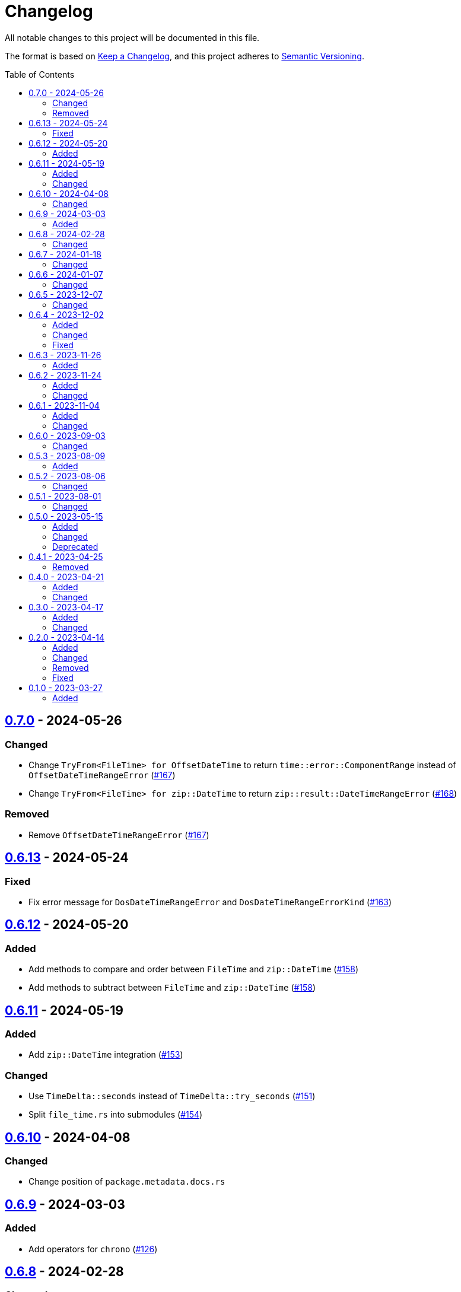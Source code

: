 // SPDX-FileCopyrightText: 2023 Shun Sakai
//
// SPDX-License-Identifier: Apache-2.0 OR MIT

= Changelog
:toc: preamble
:project-url: https://github.com/sorairolake/nt-time
:compare-url: {project-url}/compare
:issue-url: {project-url}/issues
:pull-request-url: {project-url}/pull

All notable changes to this project will be documented in this file.

The format is based on https://keepachangelog.com/[Keep a Changelog], and this
project adheres to https://semver.org/[Semantic Versioning].

== {compare-url}/v0.6.13\...v0.7.0[0.7.0] - 2024-05-26

=== Changed

* Change `TryFrom<FileTime> for OffsetDateTime` to return
  `time::error::ComponentRange` instead of `OffsetDateTimeRangeError`
  ({pull-request-url}/167[#167])
* Change `TryFrom<FileTime> for zip::DateTime` to return
  `zip::result::DateTimeRangeError` ({pull-request-url}/168[#168])

=== Removed

* Remove `OffsetDateTimeRangeError` ({pull-request-url}/167[#167])

== {compare-url}/v0.6.12\...v0.6.13[0.6.13] - 2024-05-24

=== Fixed

* Fix error message for `DosDateTimeRangeError` and `DosDateTimeRangeErrorKind`
  ({pull-request-url}/163[#163])

== {compare-url}/v0.6.11\...v0.6.12[0.6.12] - 2024-05-20

=== Added

* Add methods to compare and order between `FileTime` and `zip::DateTime`
  ({pull-request-url}/158[#158])
* Add methods to subtract between `FileTime` and `zip::DateTime`
  ({pull-request-url}/158[#158])

== {compare-url}/v0.6.10\...v0.6.11[0.6.11] - 2024-05-19

=== Added

* Add `zip::DateTime` integration ({pull-request-url}/153[#153])

=== Changed

* Use `TimeDelta::seconds` instead of `TimeDelta::try_seconds`
  ({pull-request-url}/151[#151])
* Split `file_time.rs` into submodules ({pull-request-url}/154[#154])

== {compare-url}/v0.6.9\...v0.6.10[0.6.10] - 2024-04-08

=== Changed

* Change position of `package.metadata.docs.rs`

== {compare-url}/v0.6.8\...v0.6.9[0.6.9] - 2024-03-03

=== Added

* Add operators for `chrono` ({pull-request-url}/126[#126])

== {compare-url}/v0.6.7\...v0.6.8[0.6.8] - 2024-02-28

=== Changed

* Bump MSRV to 1.74.0 ({pull-request-url}/114[#114])
* Change `chrono::Duration` to `chrono::TimeDelta`
  ({pull-request-url}/123[#123])

== {compare-url}/v0.6.6\...v0.6.7[0.6.7] - 2024-01-18

=== Changed

* Change copyright notice in `LICENSES/MIT.txt`

== {compare-url}/v0.6.5\...v0.6.6[0.6.6] - 2024-01-07

=== Changed

* Change to use `bump-my-version`

== {compare-url}/v0.6.4\...v0.6.5[0.6.5] - 2023-12-07

=== Changed

* Reduce package size

== {compare-url}/v0.6.3\...v0.6.4[0.6.4] - 2023-12-02

=== Added

* Implement `FromStr` for `FileTime` ({pull-request-url}/80[#80])

=== Changed

* Limit the valid UTC offset for `FileTime::to_dos_date_time` and
  `FileTime::from_dos_date_time` to the range "UTC-16:00" to "UTC+15:45"
  ({pull-request-url}/83[#83])

=== Fixed

* Fix `FileTime::to_dos_date_time` and `FileTime::from_dos_date_time` to return
  `None` as the UTC offset if the number of seconds of the UTC offset is not
  zero ({pull-request-url}/81[#81])

== {compare-url}/v0.6.2\...v0.6.3[0.6.3] - 2023-11-26

=== Added

* Implement `fmt::Octal`, `fmt::LowerHex`, `fmt::UpperHex`, `fmt::Binary`,
  `fmt::LowerExp` and `fmt::UpperExp` for `FileTime`
  ({pull-request-url}/75[#75])
* Add conversion methods from/to `i64` ({pull-request-url}/76[#76])

== {compare-url}/v0.6.1\...v0.6.2[0.6.2] - 2023-11-24

=== Added

* Add conversion methods from/to MS-DOS date and time
  ({pull-request-url}/70[#70])

=== Changed

* Bump MSRV to 1.70.0 ({pull-request-url}/68[#68])

== {compare-url}/v0.6.0\...v0.6.1[0.6.1] - 2023-11-04

=== Added

* Add Code of Conduct ({pull-request-url}/59[#59])

=== Changed

* Bump `actions/checkout` from 3 to 4 ({pull-request-url}/44[#44])
* Update documentation for `FileTime` ({pull-request-url}/60[#60])

== {compare-url}/v0.5.3\...v0.6.0[0.6.0] - 2023-09-03

=== Changed

* Remove unnecessary newline after period ({pull-request-url}/33[#33])
* Bump MSRV to 1.67.0 ({pull-request-url}/36[#36])
* Change parameters of methods to pass-by-reference ({pull-request-url}/39[#39])

== {compare-url}/v0.5.2\...v0.5.3[0.5.3] - 2023-08-09

=== Added

* Add unit tests when `FileTime` is `i64::MAX` ({pull-request-url}/30[#30])

== {compare-url}/v0.5.1\...v0.5.2[0.5.2] - 2023-08-06

=== Changed

* Rename parameters of methods ({pull-request-url}/25[#25])

== {compare-url}/v0.5.0\...v0.5.1[0.5.1] - 2023-08-01

=== Changed

* Change the comment header to the format recommended by the REUSE
  Specification ({pull-request-url}/22[#22])
* Make this project REUSE compliant ({pull-request-url}/23[#23])
* Pin the version of `time` crate to 0.3.23 ({pull-request-url}/24[#24])

== {compare-url}/v0.4.1\...v0.5.0[0.5.0] - 2023-05-15

=== Added

* Add `FileTime::to_raw` as an alternative to `FileTime::as_u64`

=== Changed

* Change to use `datetime` macro in doctests
* Bump MSRV to 1.65.0

=== Deprecated

* Change `FileTime::as_u64` to deprecated

== {compare-url}/v0.4.0\...v0.4.1[0.4.1] - 2023-04-25

=== Removed

* Remove `once_cell` from dependencies

== {compare-url}/v0.3.0\...v0.4.0[0.4.0] - 2023-04-21

=== Added

* Add doctests for `Serialize` and `Deserialize`
* Add conversion methods from/to Unix time
* Add Serde support for Unix time
* Re-export `serde` crate

=== Changed

* Rename `FileTime::NT_EPOCH` to `FileTime::NT_TIME_EPOCH`
* Rename `serde` to `serde_with`

== {compare-url}/v0.2.0\...v0.3.0[0.3.0] - 2023-04-17

=== Added

* Add Serde support

=== Changed

* Change `FileTimeRangeErrorKind` to public

== {compare-url}/v0.1.0\...v0.2.0[0.2.0] - 2023-04-14

=== Added

* Add `impl From<FileTime> for SystemTime`
* Add `FileTime::UNIX_EPOCH` constant
* Add `FileTime::now` method
* Add conversion methods from/to `chrono::DateTime`
* Add methods for operation with `time::Duration`
* Add conversion methods from/to byte arrays
* Add methods to subtract from/to `SystemTime`
* Add methods to subtract from/to `time::OffsetDateTime`
* Add methods to subtract from/to `chrono::DateTime<chrono::Utc>`
* Add methods for equality comparisons from/to `SystemTime`,
  `time::OffsetDateTime` and `chrono::DateTime<chrono::Utc>`
* Add methods for order comparisons from/to `SystemTime`,
  `time::OffsetDateTime` and `chrono::DateTime<chrono::Utc>`

=== Changed

* `impl TryFrom<SystemTime> for FileTime` always supports after
  `9999-12-31 23:59:59.999999900 UTC`

=== Removed

* Remove `impl TryFrom<FileTime> for SystemTime`

=== Fixed

* Fix `OffsetDateTimeRangeError` description
* Fix `FileTimeRangeError` description
* Fix operation of `impl Sub for FileTime` if the difference is large

== {project-url}/releases/tag/v0.1.0[0.1.0] - 2023-03-27

=== Added

* Initial release
